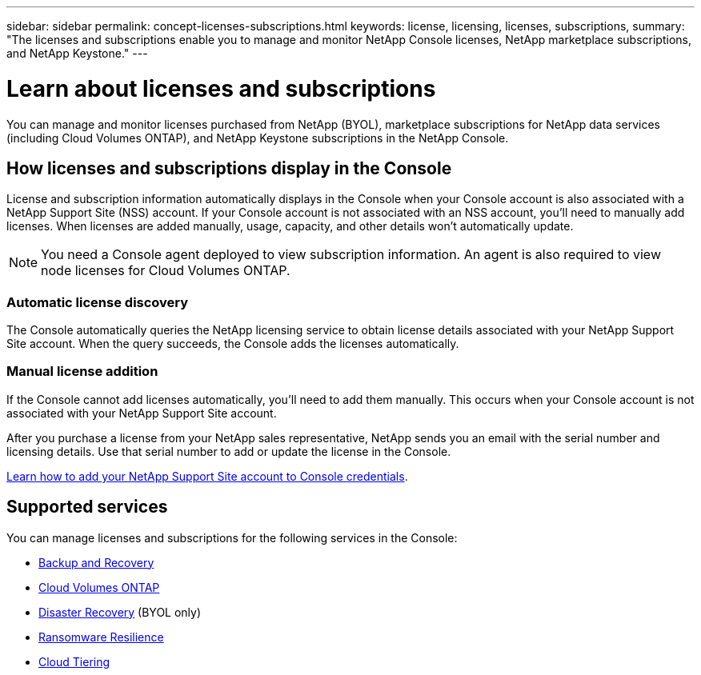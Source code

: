 ---
sidebar: sidebar
permalink: concept-licenses-subscriptions.html
keywords: license, licensing, licenses, subscriptions,
summary: "The licenses and subscriptions enable you to manage and monitor NetApp Console licenses, NetApp marketplace subscriptions, and NetApp Keystone."
---

= Learn about licenses and subscriptions
:hardbreaks:
:nofooter:
:icons: font
:linkattrs:
:imagesdir: ./media/

[.lead]
You can manage and monitor licenses purchased from NetApp (BYOL), marketplace subscriptions for NetApp data services (including Cloud Volumes ONTAP), and NetApp Keystone subscriptions in the NetApp Console.

== How licenses and subscriptions display in the Console

License and subscription information automatically displays in the Console when your Console account is also associated with a NetApp Support Site (NSS) account. If your Console account is not associated with an NSS account, you'll need to manually add licenses. When licenses are added manually, usage, capacity, and other details won't automatically update.

NOTE: You need a Console agent deployed to view subscription information. An agent is also required to view node licenses for Cloud Volumes ONTAP.

=== Automatic license discovery

The Console automatically queries the NetApp licensing service to obtain license details associated with your NetApp Support Site account. When the query succeeds, the Console adds the licenses automatically.

=== Manual license addition

If the Console cannot add licenses automatically, you'll need to add them manually. This occurs when your Console account is not associated with your NetApp Support Site account.

After you purchase a license from your NetApp sales representative, NetApp sends you an email with the serial number and licensing details. Use that serial number to add or update the license in the Console.

https://docs.netapp.com/us-en/console-setup-admin/task-adding-nss-accounts.html[Learn how to add your NetApp Support Site account to Console credentials^].


== Supported services

You can manage licenses and subscriptions for the following services in the Console:

* https://docs.netapp.com/us-en/console-backup-recovery/index.html[Backup and Recovery^]
* https://docs.netapp.com/us-en/console-cloud-volumes-ontap/index.html[Cloud Volumes ONTAP^]
* https://docs.netapp.com/us-en/console-disaster-recovery/index.html[Disaster Recovery^] (BYOL only)
* https://docs.netapp.com/us-en/console-ransomware-protection/index.html[Ransomware Resilience^]
* https://docs.netapp.com/us-en/console-tiering/index.html[Cloud Tiering^]





